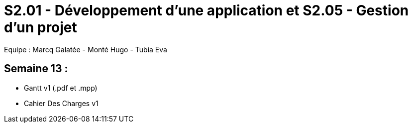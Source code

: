 = S2.01 - Développement d'une application et S2.05 - Gestion d'un projet

Equipe : Marcq Galatée - Monté Hugo - Tubia Eva

== Semaine 13 :

* Gantt v1 (.pdf et .mpp)
* Cahier Des Charges v1
